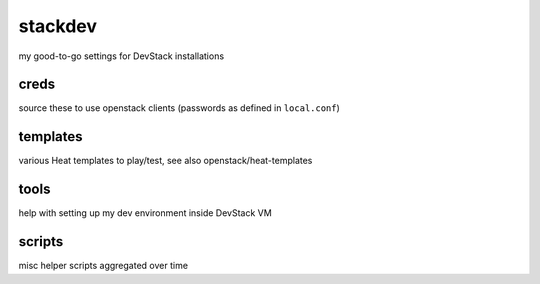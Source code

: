 stackdev
========

my good-to-go settings for DevStack installations

creds
-----
source these to use openstack clients (passwords as defined in ``local.conf``)


templates
---------
various Heat templates to play/test, see also openstack/heat-templates

tools
-----
help with setting up my dev environment inside DevStack VM

scripts
-------
misc helper scripts aggregated over time

